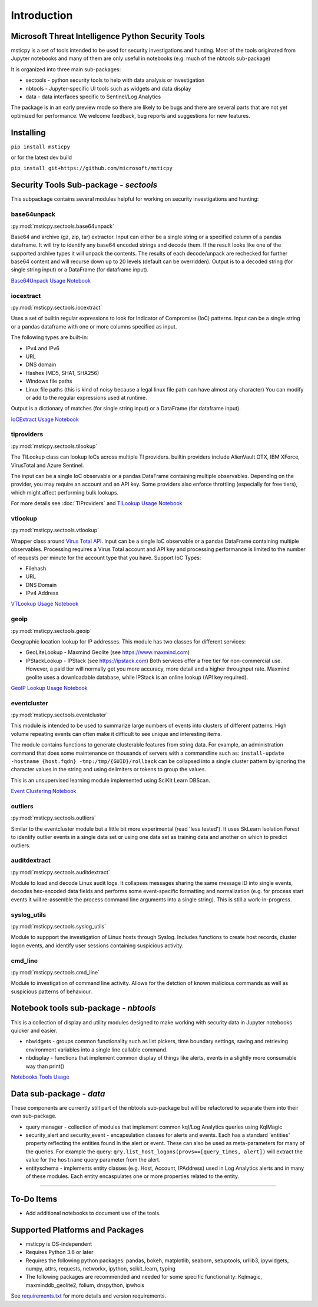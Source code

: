 Introduction
============

Microsoft Threat Intelligence Python Security Tools
---------------------------------------------------

msticpy is a set of tools intended to be used for security investigations
and hunting. Most of the tools originated from Jupyter notebooks and many
of them are only useful in notebooks (e.g. much of the nbtools sub-package)

It is organized into three main sub-packages:

-  sectools - python security tools to help with data analysis or
   investigation
-  nbtools - Jupyter-specific UI tools such as widgets and data display
-  data - data interfaces specific to Sentinel/Log Analytics

The package is in an early preview mode so there are likely to be bugs
and there are several parts that are not yet optimized for performance. We
welcome feedback, bug reports and suggestions for new features.

Installing
----------

``pip install msticpy``

or for the latest dev build

``pip install git+https://github.com/microsoft/msticpy``


Security Tools Sub-package - *sectools*
---------------------------------------

This subpackage contains several modules helpful for working on security
investigations and hunting:

base64unpack
~~~~~~~~~~~~

:py:mod:`msticpy.sectools.base64unpack`

Base64 and archive (gz, zip, tar) extractor. Input can either be a
single string or a specified column of a pandas dataframe. It will try
to identify any base64 encoded strings and decode them. If the result
looks like one of the supported archive types it will unpack the
contents. The results of each decode/unpack are rechecked for further
base64 content and will recurse down up to 20 levels (default can be
overridden). Output is to a decoded string (for single string input) or
a DataFrame (for dataframe input).

`Base64Unpack Usage Notebook <https://github.com/microsoft/msticpy/blob/master/docs/notebooks/Base64Unpack.ipynb>`__

iocextract
~~~~~~~~~~

:py:mod:`msticpy.sectools.iocextract`

Uses a set of builtin regular expressions to look for Indicator of
Compromise (IoC) patterns. Input can be a single string or a pandas
dataframe with one or more columns specified as input.

The following types are built-in:

-  IPv4 and IPv6
-  URL
-  DNS domain
-  Hashes (MD5, SHA1, SHA256)
-  Windows file paths
-  Linux file paths (this is kind of noisy because a legal linux file
   path can have almost any character) You can modify or add to the
   regular expressions used at runtime.

Output is a dictionary of matches (for single string input) or a
DataFrame (for dataframe input).

`IoCExtract Usage Notebook <https://github.com/microsoft/msticpy/blob/master/docs/notebooks/IoCExtract.ipynb>`__

tiproviders
~~~~~~~~~~~

:py:mod:`msticpy.sectools.tilookup`

The TILookup class can lookup IoCs across multiple TI providers. builtin
providers include AlienVault OTX, IBM XForce, VirusTotal and Azure Sentinel.

The input can be a single IoC observable or a pandas DataFrame containing
multiple observables. Depending on the provider, you may require an account
and an API key. Some providers also enforce throttling (especially for free
tiers), which might affect performing bulk lookups.

For more details see :doc:`TIProviders` and
`TILookup Usage Notebook <https://github.com/microsoft/msticpy/blob/master/docs/notebooks/TIProviders.ipynb>`__

vtlookup
~~~~~~~~

:py:mod:`msticpy.sectools.vtlookup`

Wrapper class around `Virus Total
API <https://www.virustotal.com/en/documentation/public-api/>`__. Input
can be a single IoC observable or a pandas DataFrame containing multiple
observables. Processing requires a Virus Total account and API key and
processing performance is limited to the number of requests per minute
for the account type that you have. Support IoC Types:

-  Filehash
-  URL
-  DNS Domain
-  IPv4 Address

`VTLookup Usage Notebook <https://github.com/microsoft/msticpy/blob/master/docs/notebooks/VirusTotalLookup.ipynb>`__

geoip
~~~~~

:py:mod:`msticpy.sectools.geoip`

Geographic location lookup for IP addresses. This module has two classes
for different services:

-  GeoLiteLookup - Maxmind Geolite (see https://www.maxmind.com)
-  IPStackLookup - IPStack (see https://ipstack.com) Both services offer
   a free tier for non-commercial use. However, a paid tier will
   normally get you more accuracy, more detail and a higher throughput
   rate. Maxmind geolite uses a downloadable database, while IPStack is
   an online lookup (API key required).

`GeoIP Lookup Usage Notebook <https://github.com/microsoft/msticpy/blob/master/docs/notebooks/GeoIPLookups.ipynb>`__

eventcluster
~~~~~~~~~~~~

:py:mod:`msticpy.sectools.eventcluster`

This module is intended to be used to summarize large numbers of events
into clusters of different patterns. High volume repeating events can
often make it difficult to see unique and interesting items.

The module contains functions to generate clusterable features from
string data. For example, an administration command that does some
maintenance on thousands of servers with a commandline such as:
``install-update -hostname {host.fqdn} -tmp:/tmp/{GUID}/rollback``\  can
be collapsed into a single cluster pattern by ignoring the character
values in the string and using delimiters or tokens to group the values.

This is an unsupervised learning module implemented using SciKit Learn
DBScan.

`Event Clustering Notebook <https://github.com/microsoft/msticpy/blob/master/docs/notebooks/EventClustering.ipynb>`__

outliers
~~~~~~~~

:py:mod:`msticpy.sectools.outliers`

Similar to the eventcluster module but a little bit more experimental
(read 'less tested'). It uses SkLearn Isolation Forest to identify
outlier events in a single data set or using one data set as training
data and another on which to predict outliers.

auditdextract
~~~~~~~~~~~~~

:py:mod:`msticpy.sectools.auditdextract`

Module to load and decode Linux audit logs. It collapses messages
sharing the same message ID into single events, decodes hex-encoded data
fields and performs some event-specific formatting and normalization
(e.g. for process start events it will re-assemble the process command
line arguments into a single string). This is still a work-in-progress.

syslog_utils
~~~~~~~~~~~~~

:py:mod:`msticpy.sectools.syslog_utils`

Module to suppport the investigation of Linux hosts through Syslog.
Includes functions to create host records, cluster logon events, and
identify user sessions containing suspicious activity.

cmd_line
~~~~~~~~~~~~~

:py:mod:`msticpy.sectools.cmd_line`

Module to investigation of command line activity. Allows for the detction
of known malicious commands as well as suspicious patterns of behaviour.

Notebook tools sub-package - *nbtools*
--------------------------------------

This is a collection of display and utility modules designed to make
working with security data in Jupyter notebooks quicker and easier.

-  nbwidgets - groups common functionality such as list pickers, time
   boundary settings, saving and retrieving environment variables into a
   single line callable command.
-  nbdisplay - functions that implement common display of things like
   alerts, events in a slightly more consumable way than print()

`Notebooks Tools Usage <https://github.com/microsoft/msticpy/blob/master/docs/notebooks/NotebookWidgets.ipynb>`__

Data sub-package - *data*
-------------------------

These components are currently still part of the nbtools sub-package but
will be refactored to separate them into their own sub-package.

-  query manager - collection of modules that implement common kql/Log
   Analytics queries using KqlMagic
-  security\_alert and security\_event - encapsulation classes for
   alerts and events. Each has a standard 'entities' property reflecting
   the entities found in the alert or event. These can also be used as
   meta-parameters for many of the queries. For example the query:
   ``qry.list_host_logons(provs==[query_times, alert])`` will extract
   the value for the ``hostname`` query parameter from the alert.
-  entityschema - implements entity classes (e.g. Host, Account,
   IPAddress) used in Log Analytics alerts and in many of these modules.
   Each entity encaspulates one or more properties related to the
   entity.

--------------


To-Do Items
-----------

-  Add additional notebooks to document use of the tools.

Supported Platforms and Packages
--------------------------------

-  msticpy is OS-independent
-  Requires Python 3.6 or later
-  Requires the following python packages: pandas, bokeh, matplotlib,
   seaborn, setuptools, urllib3, ipywidgets, numpy, attrs, requests,
   networkx, ipython, scikit\_learn, typing
-  The following packages are recommended and needed for some specific
   functionality: Kqlmagic, maxminddb\_geolite2, folium, dnspython,
   ipwhois

See `requirements.txt <requirements.txt>`__ for more details and version
requirements.
